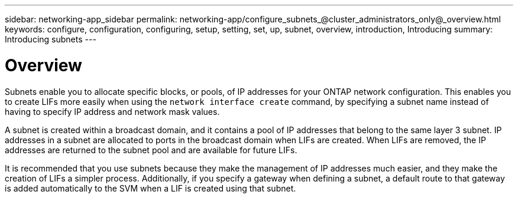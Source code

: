 ---
sidebar: networking-app_sidebar
permalink: networking-app/configure_subnets_@cluster_administrators_only@_overview.html
keywords: configure, configuration, configuring, setup, setting, set, up, subnet, overview, introduction, Introducing
summary: Introducing subnets
---

= Overview
:hardbreaks:
:nofooter:
:icons: font
:linkattrs:
:imagesdir: ./media/

//
// This file was created with NDAC Version 2.0 (August 17, 2020)
//
// 2020-11-23 12:34:44.364602
//

[.lead]
Subnets enable you to allocate specific blocks, or pools, of IP addresses for your ONTAP network configuration. This enables you to create LIFs more easily when using the `network interface create` command, by specifying a subnet name instead of having to specify IP address and network mask values.

A subnet is created within a broadcast domain, and it contains a pool of IP addresses that belong to the same layer 3 subnet. IP addresses in a subnet are allocated to ports in the broadcast domain when LIFs are created. When LIFs are removed, the IP addresses are returned to the subnet pool and are available for future LIFs.

It is recommended that you use subnets because they make the management of IP addresses much easier, and they make the creation of LIFs a simpler process. Additionally, if you specify a gateway when defining a subnet, a default route to that gateway is added automatically to the SVM when a LIF is created using that subnet.
